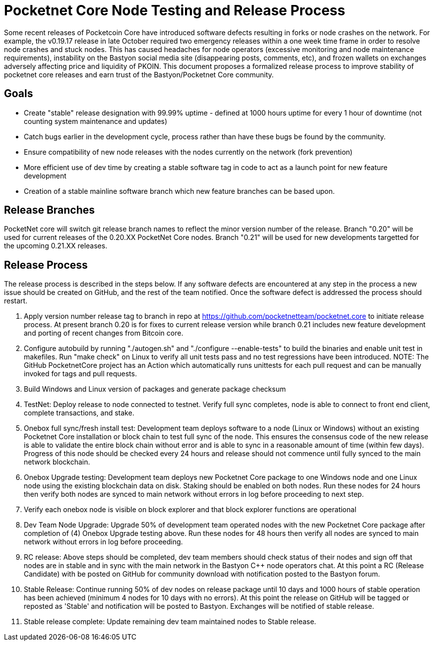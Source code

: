 = Pocketnet Core Node Testing and Release Process

Some recent releases of Pocketcoin Core have introduced software defects resulting in forks or node crashes on the network.  For example, the v0.19.17 release in late October required two emergency releases within a one week time frame in order to resolve node crashes and stuck nodes.  This has caused headaches for node operators (excessive monitoring and node maintenance requirements), instability on the Bastyon social media site (disappearing posts, comments, etc), and frozen wallets on exchanges adversely affecting price and liquidity of PKOIN.
  This document proposes a formalized release process to improve stability of pocketnet core releases and earn trust of the Bastyon/Pocketnet Core community. 
  
== Goals

- Create "stable" release designation with 99.99% uptime - defined at 1000 hours uptime for every 1 hour of downtime (not counting system maintenance and updates) 
- Catch bugs earlier in the development cycle, process rather than have these bugs be found by the community.
- Ensure compatibility of new node releases with the nodes currently on the network (fork prevention)
- More efficient use of dev time by creating a stable software tag in code to act as a launch point for new feature development
- Creation of a stable mainline software branch which new feature branches can be based upon.

== Release Branches
PocketNet core will switch git release branch names to reflect the minor version number of the release.  Branch "0.20" will be used for current releases of the 0.20.XX PocketNet Core nodes.  Branch "0.21" will be used for new developments targetted for the upcoming 0.21.XX releases.

== Release Process

The release process is described in the steps below.  If any software defects are encountered at any step in the process a new issue should be created on GitHub, and the rest of the team notified.  Once the software defect is addressed the process should restart.

1. Apply version number release tag to branch in repo at https://github.com/pocketnetteam/pocketnet.core to initiate release process.  At present branch 0.20 is for fixes to current release version while branch 0.21 includes new feature development and porting of recent changes from Bitcoin core.
1. Configure autobuild by running "./autogen.sh" and "./configure --enable-tests" to build the binaries and enable unit test in makefiles.  Run "make check" on Linux to verify all unit tests pass and no test regressions have been introduced.  NOTE: The GitHub PocketnetCore project has an Action which automatically runs unittests for each pull request and can be manually invoked for tags and pull requests.  
1. Build Windows and Linux version of packages and generate package checksum
1. TestNet: Deploy release to node connected to testnet.  Verify full sync completes, node is able to connect to front end client, complete transactions, and stake.
1. Onebox full sync/fresh install test:  Development team deploys software to a node (Linux or Windows) without an existing Pocketnet Core installation or block chain to test full sync of the node.  This ensures the consensus code of the new release is able to validate the entire block chain without error and is able to sync in a reasonable amount of time (within few days).  Progress of this node should be checked every 24 hours and release should not commence until fully synced to the main network blockchain.
1. Onebox Upgrade testing: Development team deploys new Pocketnet Core package to one Windows node and one Linux node using the existing blockchain data on disk.  Staking should be enabled on both nodes.  Run these nodes for 24 hours then verify both nodes are synced to main network without errors in log before proceeding to next step.
1. Verify each onebox node is visible on block explorer and that block explorer functions are operational
3. Dev Team Node Upgrade: Upgrade 50% of development team operated nodes with the new Pocketnet Core package after completion of (4) Onebox Upgrade testing above.  Run these nodes for 48 hours then verify all nodes are synced to main network without errors in log before proceeding.
4.  RC release: Above steps should be completed, dev team members should check status of their nodes and sign off that nodes are in stable and in sync with the main network in the Bastyon C++ node operators chat.  At this point a RC (Release Candidate) with be posted on GitHub for community download with notification posted to the Bastyon forum.
5.  Stable Release: Continue running 50% of dev nodes on release package until 10 days and 1000 hours of stable operation has been achieved (minimum 4 nodes for 10 days with no errors).  At this point the release on GitHub will be tagged or reposted as 'Stable' and notification will be posted to Bastyon.  Exchanges will be notified of stable release. 
6. Stable release complete: Update remaining dev team maintained nodes to Stable release.  
